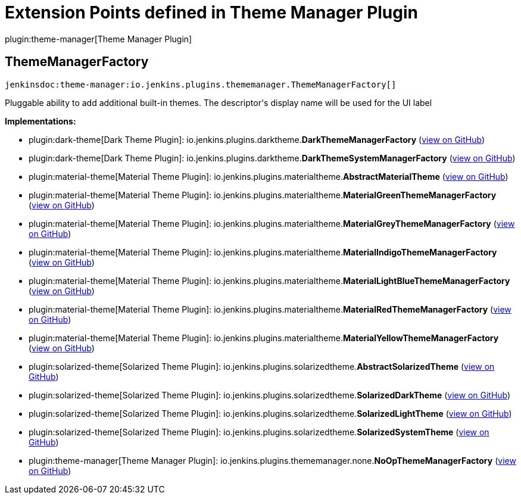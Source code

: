 = Extension Points defined in Theme Manager Plugin

plugin:theme-manager[Theme Manager Plugin]

== ThemeManagerFactory
`jenkinsdoc:theme-manager:io.jenkins.plugins.thememanager.ThemeManagerFactory[]`

+++ Pluggable ability to add additional built-in themes. The descriptor's display name will be used+++ +++ for the UI label+++


**Implementations:**

* plugin:dark-theme[Dark Theme Plugin]: io.+++<wbr/>+++jenkins.+++<wbr/>+++plugins.+++<wbr/>+++darktheme.+++<wbr/>+++**DarkThemeManagerFactory** (link:https://github.com/jenkinsci/dark-theme-plugin/search?q=DarkThemeManagerFactory&type=Code[view on GitHub])
* plugin:dark-theme[Dark Theme Plugin]: io.+++<wbr/>+++jenkins.+++<wbr/>+++plugins.+++<wbr/>+++darktheme.+++<wbr/>+++**DarkThemeSystemManagerFactory** (link:https://github.com/jenkinsci/dark-theme-plugin/search?q=DarkThemeSystemManagerFactory&type=Code[view on GitHub])
* plugin:material-theme[Material Theme Plugin]: io.+++<wbr/>+++jenkins.+++<wbr/>+++plugins.+++<wbr/>+++materialtheme.+++<wbr/>+++**AbstractMaterialTheme** (link:https://github.com/jenkinsci/material-theme-plugin/search?q=AbstractMaterialTheme&type=Code[view on GitHub])
* plugin:material-theme[Material Theme Plugin]: io.+++<wbr/>+++jenkins.+++<wbr/>+++plugins.+++<wbr/>+++materialtheme.+++<wbr/>+++**MaterialGreenThemeManagerFactory** (link:https://github.com/jenkinsci/material-theme-plugin/search?q=MaterialGreenThemeManagerFactory&type=Code[view on GitHub])
* plugin:material-theme[Material Theme Plugin]: io.+++<wbr/>+++jenkins.+++<wbr/>+++plugins.+++<wbr/>+++materialtheme.+++<wbr/>+++**MaterialGreyThemeManagerFactory** (link:https://github.com/jenkinsci/material-theme-plugin/search?q=MaterialGreyThemeManagerFactory&type=Code[view on GitHub])
* plugin:material-theme[Material Theme Plugin]: io.+++<wbr/>+++jenkins.+++<wbr/>+++plugins.+++<wbr/>+++materialtheme.+++<wbr/>+++**MaterialIndigoThemeManagerFactory** (link:https://github.com/jenkinsci/material-theme-plugin/search?q=MaterialIndigoThemeManagerFactory&type=Code[view on GitHub])
* plugin:material-theme[Material Theme Plugin]: io.+++<wbr/>+++jenkins.+++<wbr/>+++plugins.+++<wbr/>+++materialtheme.+++<wbr/>+++**MaterialLightBlueThemeManagerFactory** (link:https://github.com/jenkinsci/material-theme-plugin/search?q=MaterialLightBlueThemeManagerFactory&type=Code[view on GitHub])
* plugin:material-theme[Material Theme Plugin]: io.+++<wbr/>+++jenkins.+++<wbr/>+++plugins.+++<wbr/>+++materialtheme.+++<wbr/>+++**MaterialRedThemeManagerFactory** (link:https://github.com/jenkinsci/material-theme-plugin/search?q=MaterialRedThemeManagerFactory&type=Code[view on GitHub])
* plugin:material-theme[Material Theme Plugin]: io.+++<wbr/>+++jenkins.+++<wbr/>+++plugins.+++<wbr/>+++materialtheme.+++<wbr/>+++**MaterialYellowThemeManagerFactory** (link:https://github.com/jenkinsci/material-theme-plugin/search?q=MaterialYellowThemeManagerFactory&type=Code[view on GitHub])
* plugin:solarized-theme[Solarized Theme Plugin]: io.+++<wbr/>+++jenkins.+++<wbr/>+++plugins.+++<wbr/>+++solarizedtheme.+++<wbr/>+++**AbstractSolarizedTheme** (link:https://github.com/jenkinsci/solarized-theme-plugin/search?q=AbstractSolarizedTheme&type=Code[view on GitHub])
* plugin:solarized-theme[Solarized Theme Plugin]: io.+++<wbr/>+++jenkins.+++<wbr/>+++plugins.+++<wbr/>+++solarizedtheme.+++<wbr/>+++**SolarizedDarkTheme** (link:https://github.com/jenkinsci/solarized-theme-plugin/search?q=SolarizedDarkTheme&type=Code[view on GitHub])
* plugin:solarized-theme[Solarized Theme Plugin]: io.+++<wbr/>+++jenkins.+++<wbr/>+++plugins.+++<wbr/>+++solarizedtheme.+++<wbr/>+++**SolarizedLightTheme** (link:https://github.com/jenkinsci/solarized-theme-plugin/search?q=SolarizedLightTheme&type=Code[view on GitHub])
* plugin:solarized-theme[Solarized Theme Plugin]: io.+++<wbr/>+++jenkins.+++<wbr/>+++plugins.+++<wbr/>+++solarizedtheme.+++<wbr/>+++**SolarizedSystemTheme** (link:https://github.com/jenkinsci/solarized-theme-plugin/search?q=SolarizedSystemTheme&type=Code[view on GitHub])
* plugin:theme-manager[Theme Manager Plugin]: io.+++<wbr/>+++jenkins.+++<wbr/>+++plugins.+++<wbr/>+++thememanager.+++<wbr/>+++none.+++<wbr/>+++**NoOpThemeManagerFactory** (link:https://github.com/jenkinsci/theme-manager-plugin/search?q=NoOpThemeManagerFactory&type=Code[view on GitHub])

